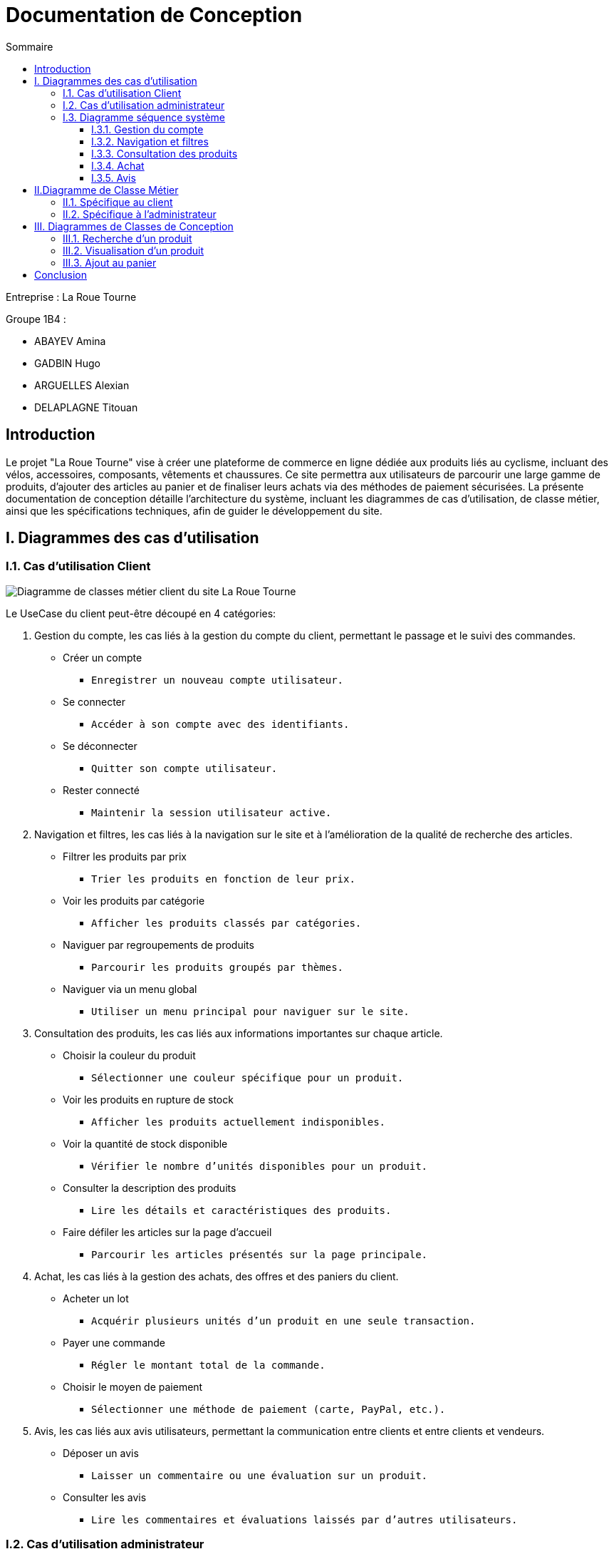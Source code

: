 = Documentation de Conception
:toc:
:toc-title: Sommaire
:toclevels: 4


Entreprise : La Roue Tourne

Groupe 1B4 : 

- ABAYEV Amina
- GADBIN Hugo
- ARGUELLES Alexian
- DELAPLAGNE Titouan





== Introduction
[.text-justify]
Le projet "La Roue Tourne" vise à créer une plateforme de commerce en ligne dédiée aux produits liés au cyclisme, incluant des vélos, accessoires, composants, vêtements et chaussures. Ce site permettra aux utilisateurs de parcourir une large gamme de produits, d'ajouter des articles au panier et de finaliser leurs achats via des méthodes de paiement sécurisées. La présente documentation de conception détaille l'architecture du système, incluant les diagrammes de cas d’utilisation, de classe métier, ainsi que les spécifications techniques, afin de guider le développement du site.


== I. Diagrammes des cas d'utilisation

=== I.1. Cas d'utilisation Client
image::../image/UseCase.png[Diagramme de classes métier client du site La Roue Tourne]

Le UseCase du client peut-être découpé en 4 catégories:

. Gestion du compte, 
les cas liés à la gestion du compte du client, permettant le passage et le suivi des commandes.
* Créer un compte
** `Enregistrer un nouveau compte utilisateur.`
* Se connecter
** `Accéder à son compte avec des identifiants.`
* Se déconnecter
** `Quitter son compte utilisateur.`
* Rester connecté
** `Maintenir la session utilisateur active.`

. Navigation et filtres,
les cas liés à la navigation sur le site et à l'amélioration de la qualité de recherche des articles.
* Filtrer les produits par prix
** `Trier les produits en fonction de leur prix.`
* Voir les produits par catégorie
** `Afficher les produits classés par catégories.`
* Naviguer par regroupements de produits
** `Parcourir les produits groupés par thèmes.`
* Naviguer via un menu global
** `Utiliser un menu principal pour naviguer sur le site.`

. Consultation des produits, 
les cas liés aux informations importantes sur chaque article.
* Choisir la couleur du produit
** `Sélectionner une couleur spécifique pour un produit.`
* Voir les produits en rupture de stock
** `Afficher les produits actuellement indisponibles.`
* Voir la quantité de stock disponible
** `Vérifier le nombre d'unités disponibles pour un produit.`
* Consulter la description des produits
** `Lire les détails et caractéristiques des produits.`
* Faire défiler les articles sur la page d'accueil
** `Parcourir les articles présentés sur la page principale.`

. Achat,
les cas liés à la gestion des achats, des offres et des paniers du client.
* Acheter un lot
** `Acquérir plusieurs unités d'un produit en une seule transaction.`
* Payer une commande
** `Régler le montant total de la commande.`
* Choisir le moyen de paiement
** `Sélectionner une méthode de paiement (carte, PayPal, etc.).`

. Avis,
les cas liés aux avis utilisateurs, permettant la communication entre clients et entre clients et vendeurs.
* Déposer un avis
** `Laisser un commentaire ou une évaluation sur un produit.`
* Consulter les avis
** `Lire les commentaires et évaluations laissés par d'autres utilisateurs.`

=== I.2. Cas d'utilisation administrateur
image::../image/UseCaseAdmin.png[Diagramme de classes métier client du site La Roue Tourne]


Le UseCase administrateur est lui découpé en trois section.

. Gestion des produits,
les cas liés à la gestion des produits sur le site.
* Supprimer un produit
** `Retirer un produit de la liste des articles disponibles.`
* Modifier un produit
** `Mettre à jour les informations d'un produit existant.`
* Créer un produit
** `Ajouter un nouveau produit à la liste des articles disponibles.`

. Gestion des comptes,
les cas liés à la gestion des comptes administrateurs.
* Créer un compte administrateur
** `Enregistrer un nouveau compte administrateur.`

. Gestion des réapprovisionnements,
les cas liés à la gestion des niveaux de stock.
* Définir des seuils de stock minimum et maximum
** `Établir les niveaux de stock minimum et maximum pour chaque produit.`


=== I.3. Diagramme séquence système

==== I.3.1. Gestion du compte
image::../image/DSSGestionCompte.png[]

==== I.3.2. Navigation et filtres
image::../image/DSSNavFiltres.png[]

==== I.3.3. Consultation des produits
image::../image/DSSConsultationProduits.png[]

==== I.3.4. Achat
image::../image/DSSAchat.png[]

==== I.3.5. Avis
image::../image/DSSAvis.png[]


== II.Diagramme de Classe Métier

=== II.1. Spécifique au client
image::../image/DiagclassADm.png[Diagramme de classes métier client du site La Roue Tourne, width=700, height=500]


[.text-justify]
Un Client possède un Panier qui peut contenir un ou plusieurs Produits. Chaque produit appartient à une CategorieProduit, qui peut être une catégorie spécifique telle que Velo, Accessoire, Composant, Vetement ou Chaussure. Le client peut également laisser des Avis sur les produits qu'il a achetés et effectuer un Paiement pour ses commandes.

=== II.2. Spécifique à l'administrateur
image::../image/diagClassClient.png[Diagramme de classes métier administrateur du site La Roue Tourne, width=700, height=500]


[.text-justify]
L'administrateur peut se connecter pour accéder aux fonctionnalités du site. Il peut ensuite gérer les produits, gérer les catégories, et gérer les utilisateurs. L'administrateur a également la possibilité de consulter les avis laissés par les clients et de visualiser les commandes. Ce diagramme met en évidence les tâches essentielles que l'administrateur peut réaliser pour gérer efficacement le site.


== III. Diagrammes de Classes de Conception

=== III.1. Recherche d’un produit
image::../image/recherchee.png[D, width=500, height=550]

[.text-justify]
Un utilisateur peut initier une recherche via la classe Recherche, qui prend en entrée des mots-clés et retourne une liste de Produits correspondants. Chaque Produit peut appartenir à une CategorieProduit spécifique (comme Vélos, Accessoires, etc.), et peut aussi recevoir plusieurs Avis de la part des clients. La recherche peut être filtrée par catégorie de produit, permettant ainsi une recherche plus ciblée. Ce diagramme illustre les interactions entre les classes et montre comment un client peut rechercher, filtrer, et consulter les produits disponibles sur le site.


=== III.2. Visualisation d’un produit
image::../image/consul.png[D, width=430, height=500]

[.text-justify]
Lorsqu'un Client consulte un produit, il peut voir des informations détaillées sur le produit telles que sa description, son prix, son stock, et son image via la méthode afficherDetails(). Le client peut également consulter les Avis laissés par d'autres clients sur ce produit. Ce diagramme met en évidence les interactions essentielles pour permettre à un client d'explorer les détails d'un produit et de prendre une décision d'achat éclairée.

=== III.3. Ajout au panier
image::../image/panier.png[D, width=450, height=500]

[.text-justify]
Lorsqu'un Client choisit un Produit, il peut l'ajouter au Panier en spécifiant la quantité souhaitée. Le panier calcule le total en fonction des produits et des quantités. La méthode ajouterAuPanier() dans la classe Produit et la méthode ajouterProduit() dans la classe Panier permettent d'effectuer cette action. Ce diagramme met en évidence les interactions nécessaires pour gérer l'ajout d'articles au panier et le calcul du total des achats.

== Conclusion

[.text-justify]
En conclusion, les diagrammes présentés dans cette documentation offrent une vue d'ensemble complète de la structure et des interactions du site e-commerce "La Roue Tourne". Les diagrammes de classes métier permettent de modéliser les entités principales du système, telles que les produits, les catégories, les avis, et les clients, en identifiant leurs attributs et leurs relations. Les diagrammes de classe de conception viennent compléter cette modélisation en détaillant les comportements spécifiques associés à des actions comme la recherche d'un produit, la visualisation des détails d'un produit et l'ajout au panier. Enfin, les cas d'utilisation définissent les principales interactions des utilisateurs, qu'il s'agisse du client ou de l'administrateur, en précisant les actions possibles et les objectifs de chaque rôle.

